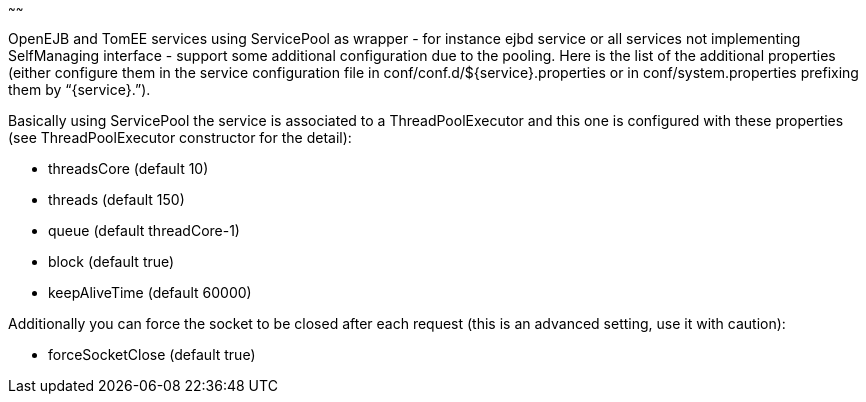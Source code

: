 :index-group: Unrevised
:type: page
:status: published
:title: ServicePool and Services
~~~~~~

OpenEJB and TomEE services using ServicePool as wrapper - for instance
ejbd service or all services not implementing SelfManaging interface -
support some additional configuration due to the pooling. Here is the
list of the additional properties (either configure them in the service
configuration file in conf/conf.d/$\{service}.properties or in
conf/system.properties prefixing them by “\{service}.”).

Basically using ServicePool the service is associated to a
ThreadPoolExecutor and this one is configured with these properties (see
ThreadPoolExecutor constructor for the detail):

* threadsCore (default 10)
* threads (default 150)
* queue (default threadCore-1)
* block (default true)
* keepAliveTime (default 60000)

Additionally you can force the socket to be closed after each request
(this is an advanced setting, use it with caution):

* forceSocketClose (default true)
